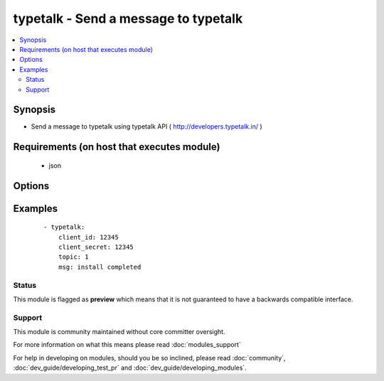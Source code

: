 .. _typetalk:


typetalk - Send a message to typetalk
+++++++++++++++++++++++++++++++++++++

.. versionadded:: 1.6


.. contents::
   :local:
   :depth: 2


Synopsis
--------

* Send a message to typetalk using typetalk API ( http://developers.typetalk.in/ )


Requirements (on host that executes module)
-------------------------------------------

  * json


Options
-------

.. raw:: html

    <table border=1 cellpadding=4>
    <tr>
    <th class="head">parameter</th>
    <th class="head">required</th>
    <th class="head">default</th>
    <th class="head">choices</th>
    <th class="head">comments</th>
    </tr>
                <tr><td>client_id<br/><div style="font-size: small;"></div></td>
    <td>yes</td>
    <td></td>
        <td></td>
        <td><div>OAuth2 client ID</div>        </td></tr>
                <tr><td>client_secret<br/><div style="font-size: small;"></div></td>
    <td>yes</td>
    <td></td>
        <td></td>
        <td><div>OAuth2 client secret</div>        </td></tr>
                <tr><td>msg<br/><div style="font-size: small;"></div></td>
    <td>yes</td>
    <td></td>
        <td></td>
        <td><div>message body</div>        </td></tr>
                <tr><td>topic<br/><div style="font-size: small;"></div></td>
    <td>yes</td>
    <td></td>
        <td></td>
        <td><div>topic id to post message</div>        </td></tr>
        </table>
    </br>



Examples
--------

 ::

    - typetalk:
        client_id: 12345
        client_secret: 12345
        topic: 1
        msg: install completed





Status
~~~~~~

This module is flagged as **preview** which means that it is not guaranteed to have a backwards compatible interface.


Support
~~~~~~~

This module is community maintained without core committer oversight.

For more information on what this means please read :doc:`modules_support`


For help in developing on modules, should you be so inclined, please read :doc:`community`, :doc:`dev_guide/developing_test_pr` and :doc:`dev_guide/developing_modules`.
